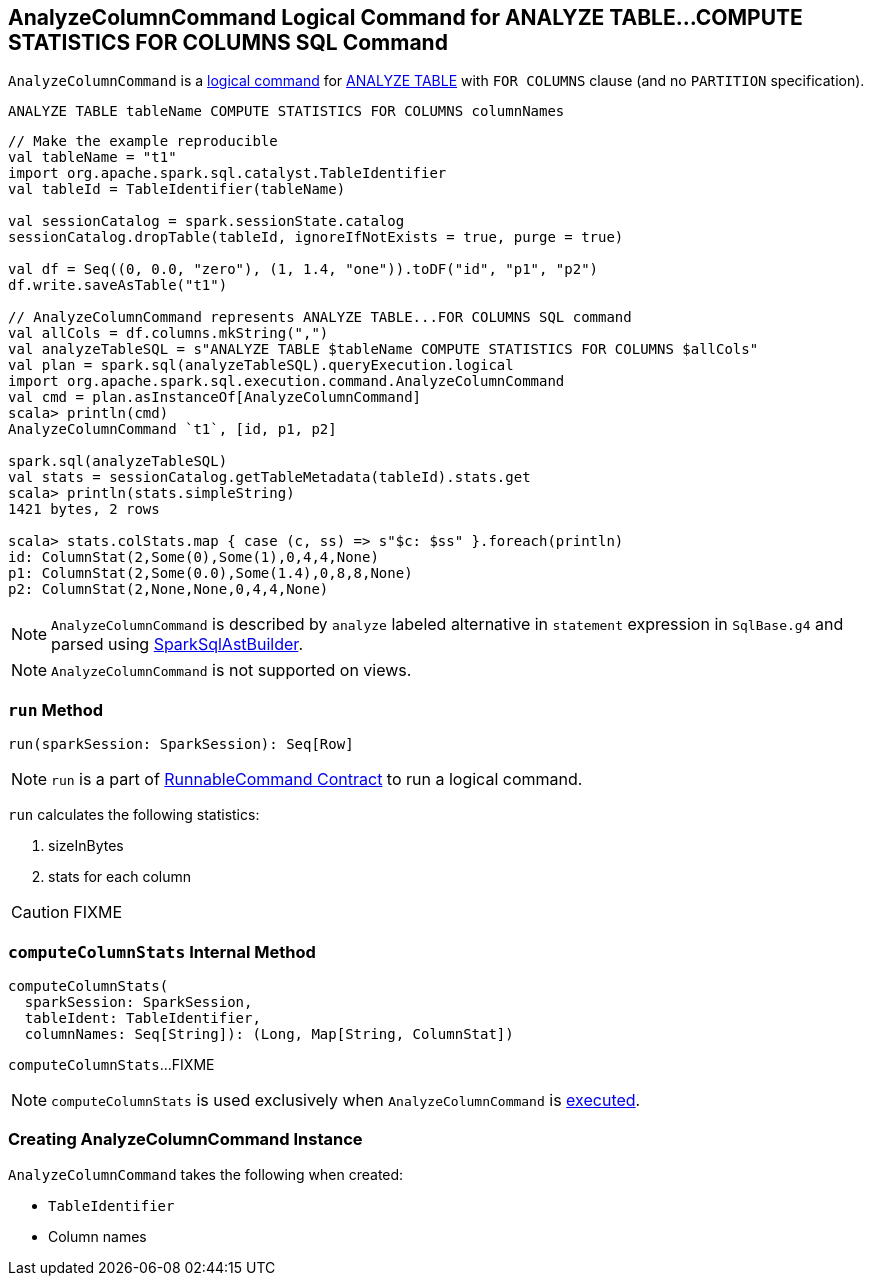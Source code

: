== [[AnalyzeColumnCommand]] AnalyzeColumnCommand Logical Command for ANALYZE TABLE&hellip;COMPUTE STATISTICS FOR COLUMNS SQL Command

`AnalyzeColumnCommand` is a link:spark-sql-LogicalPlan-RunnableCommand.adoc[logical command] for link:spark-sql-SparkSqlAstBuilder.adoc#AnalyzeColumnCommand[ANALYZE TABLE] with `FOR COLUMNS` clause (and no `PARTITION` specification).

```
ANALYZE TABLE tableName COMPUTE STATISTICS FOR COLUMNS columnNames
```

[source, scala]
----
// Make the example reproducible
val tableName = "t1"
import org.apache.spark.sql.catalyst.TableIdentifier
val tableId = TableIdentifier(tableName)

val sessionCatalog = spark.sessionState.catalog
sessionCatalog.dropTable(tableId, ignoreIfNotExists = true, purge = true)

val df = Seq((0, 0.0, "zero"), (1, 1.4, "one")).toDF("id", "p1", "p2")
df.write.saveAsTable("t1")

// AnalyzeColumnCommand represents ANALYZE TABLE...FOR COLUMNS SQL command
val allCols = df.columns.mkString(",")
val analyzeTableSQL = s"ANALYZE TABLE $tableName COMPUTE STATISTICS FOR COLUMNS $allCols"
val plan = spark.sql(analyzeTableSQL).queryExecution.logical
import org.apache.spark.sql.execution.command.AnalyzeColumnCommand
val cmd = plan.asInstanceOf[AnalyzeColumnCommand]
scala> println(cmd)
AnalyzeColumnCommand `t1`, [id, p1, p2]

spark.sql(analyzeTableSQL)
val stats = sessionCatalog.getTableMetadata(tableId).stats.get
scala> println(stats.simpleString)
1421 bytes, 2 rows

scala> stats.colStats.map { case (c, ss) => s"$c: $ss" }.foreach(println)
id: ColumnStat(2,Some(0),Some(1),0,4,4,None)
p1: ColumnStat(2,Some(0.0),Some(1.4),0,8,8,None)
p2: ColumnStat(2,None,None,0,4,4,None)
----

NOTE: `AnalyzeColumnCommand` is described by `analyze` labeled alternative in `statement` expression in `SqlBase.g4` and parsed using link:spark-sql-SparkSqlAstBuilder.adoc#visitAnalyze[SparkSqlAstBuilder].

NOTE: `AnalyzeColumnCommand` is not supported on views.

=== [[run]] `run` Method

[source, scala]
----
run(sparkSession: SparkSession): Seq[Row]
----

NOTE: `run` is a part of link:spark-sql-LogicalPlan-RunnableCommand.adoc#run[RunnableCommand Contract] to run a logical command.

`run` calculates the following statistics:

1. sizeInBytes
1. stats for each column

CAUTION: FIXME

=== [[computeColumnStats]] `computeColumnStats` Internal Method

[source, scala]
----
computeColumnStats(
  sparkSession: SparkSession,
  tableIdent: TableIdentifier,
  columnNames: Seq[String]): (Long, Map[String, ColumnStat])
----

`computeColumnStats`...FIXME

NOTE: `computeColumnStats` is used exclusively when `AnalyzeColumnCommand` is <<run, executed>>.

=== [[creating-instance]] Creating AnalyzeColumnCommand Instance

`AnalyzeColumnCommand` takes the following when created:

* [[tableIdent]] `TableIdentifier`
* [[columnNames]] Column names
